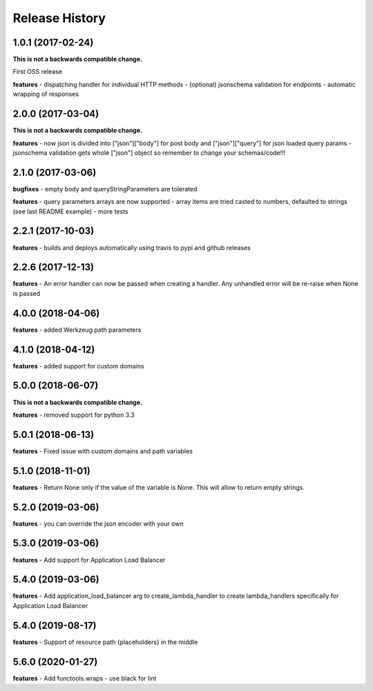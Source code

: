 Release History
---------------

1.0.1 (2017-02-24)
+++++++++++++++++++

**This is not a backwards compatible change.**

First OSS release

**features**
- dispatching handler for individual HTTP methods
- (optional) jsonschema validation for endpoints
- automatic wrapping of responses

2.0.0 (2017-03-04)
+++++++++++++++++++

**This is not a backwards compatible change.**

**features**
- now json is divided into ["json"]["body"] for post body and ["json"]["query"] for json loaded query params
- jsonschema validation gets whole ["json"] object so remember to change your schemas/code!!!

2.1.0 (2017-03-06)
+++++++++++++++++++

**bugfixes**
- empty body and queryStringParameters are tolerated

**features**
- query parameters arrays are now supported
- array items are tried casted to numbers, defaulted to strings (see last README example)
- more tests

2.2.1 (2017-10-03)
+++++++++++++++++++

**features**
- builds and deploys automatically using travis to pypi and github releases

2.2.6 (2017-12-13)
+++++++++++++++++++

**features**
- An error handler can now be passed when creating a handler. Any unhandled error will be re-raise when None is passed

4.0.0 (2018-04-06)
+++++++++++++++++++

**features**
- added Werkzeug path parameters

4.1.0 (2018-04-12)
+++++++++++++++++++

**features**
- added support for custom domains

5.0.0 (2018-06-07)
+++++++++++++++++++

**This is not a backwards compatible change.**

**features**
- removed support for python 3.3

5.0.1 (2018-06-13)
+++++++++++++++++++

**features**
- Fixed issue with custom domains and path variables

5.1.0 (2018-11-01)
+++++++++++++++++++

**features**
- Return None only if the value of the variable is None. This will allow to return empty strings.

5.2.0 (2019-03-06)
+++++++++++++++++++

**features**
- you can override the json encoder with your own

5.3.0 (2019-03-06)
+++++++++++++++++++

**features**
- Add support for Application Load Balancer

5.4.0 (2019-03-06)
+++++++++++++++++++

**features**
- Add application_load_balancer arg to create_lambda_handler to create lambda_handlers specifically for Application Load Balancer

5.4.0 (2019-08-17)
+++++++++++++++++++

**features**
- Support of resource path {placeholders} in the middle

5.6.0 (2020-01-27)
+++++++++++++++++++

**features**
- Add functools.wraps
- use black for lint